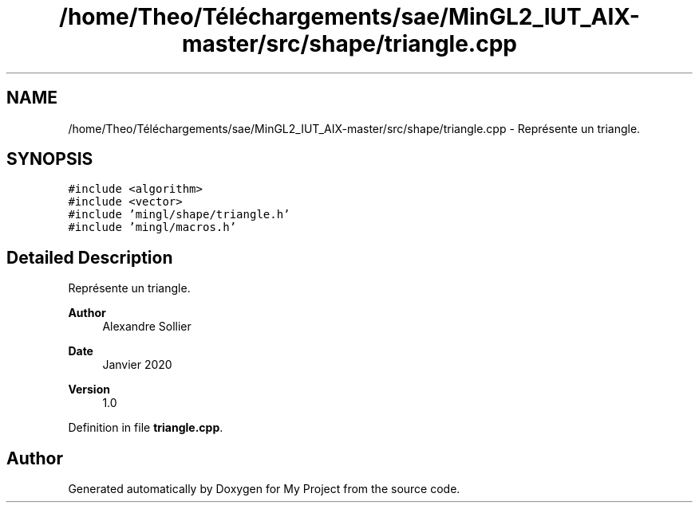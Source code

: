 .TH "/home/Theo/Téléchargements/sae/MinGL2_IUT_AIX-master/src/shape/triangle.cpp" 3 "Sun Jan 12 2025" "My Project" \" -*- nroff -*-
.ad l
.nh
.SH NAME
/home/Theo/Téléchargements/sae/MinGL2_IUT_AIX-master/src/shape/triangle.cpp \- Représente un triangle\&.  

.SH SYNOPSIS
.br
.PP
\fC#include <algorithm>\fP
.br
\fC#include <vector>\fP
.br
\fC#include 'mingl/shape/triangle\&.h'\fP
.br
\fC#include 'mingl/macros\&.h'\fP
.br

.SH "Detailed Description"
.PP 
Représente un triangle\&. 


.PP
\fBAuthor\fP
.RS 4
Alexandre Sollier 
.RE
.PP
\fBDate\fP
.RS 4
Janvier 2020 
.RE
.PP
\fBVersion\fP
.RS 4
1\&.0 
.RE
.PP

.PP
Definition in file \fBtriangle\&.cpp\fP\&.
.SH "Author"
.PP 
Generated automatically by Doxygen for My Project from the source code\&.
